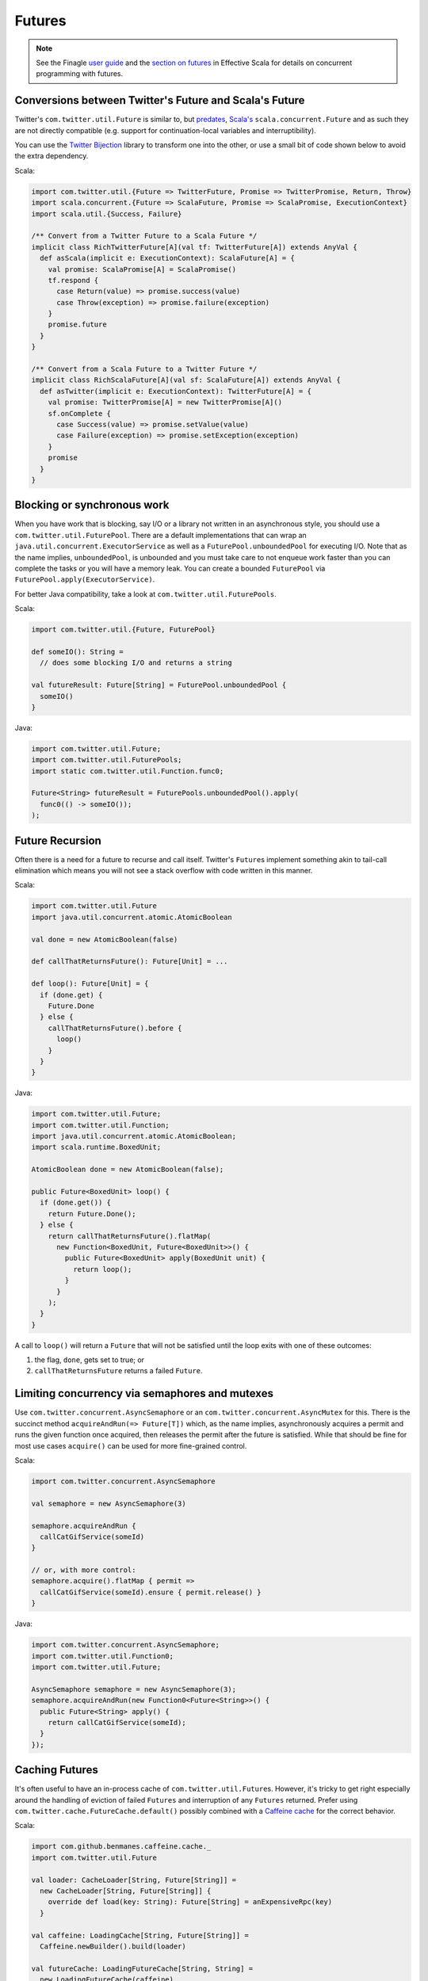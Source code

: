 Futures
=======

.. NOTE::
   See the Finagle `user guide <https://twitter.github.io/finagle/guide/Futures.html>`_
   and the `section on futures <https://twitter.github.io/effectivescala/#Twitter's%20standard%20libraries-Futures>`_
   in Effective Scala for details on concurrent programming with futures.

Conversions between Twitter's Future and Scala's Future
-------------------------------------------------------

Twitter's ``com.twitter.util.Future`` is similar to, but
`predates <https://twitter.github.io/finagle/guide/Futures.html#futures>`_,
`Scala's <https://docs.scala-lang.org/overviews/core/futures.html>`_
``scala.concurrent.Future`` and as such they are not directly compatible
(e.g. support for continuation-local variables and interruptibility).

You can use the `Twitter Bijection <https://github.com/twitter/bijection>`_
library to transform one into the other, or use a small bit of code shown
below to avoid the extra dependency.

Scala:

.. code-block:: scala

  import com.twitter.util.{Future => TwitterFuture, Promise => TwitterPromise, Return, Throw}
  import scala.concurrent.{Future => ScalaFuture, Promise => ScalaPromise, ExecutionContext}
  import scala.util.{Success, Failure}

  /** Convert from a Twitter Future to a Scala Future */
  implicit class RichTwitterFuture[A](val tf: TwitterFuture[A]) extends AnyVal {
    def asScala(implicit e: ExecutionContext): ScalaFuture[A] = {
      val promise: ScalaPromise[A] = ScalaPromise()
      tf.respond {
        case Return(value) => promise.success(value)
        case Throw(exception) => promise.failure(exception)
      }
      promise.future
    }
  }

  /** Convert from a Scala Future to a Twitter Future */
  implicit class RichScalaFuture[A](val sf: ScalaFuture[A]) extends AnyVal {
    def asTwitter(implicit e: ExecutionContext): TwitterFuture[A] = {
      val promise: TwitterPromise[A] = new TwitterPromise[A]()
      sf.onComplete {
        case Success(value) => promise.setValue(value)
        case Failure(exception) => promise.setException(exception)
      }
      promise
    }
  }

Blocking or synchronous work
----------------------------

When you have work that is blocking, say I/O or a library
not written in an asynchronous style, you should use a
``com.twitter.util.FuturePool``. There are a default implementations
that can wrap an ``java.util.concurrent.ExecutorService`` as well
as a ``FuturePool.unboundedPool`` for executing I/O. Note that as the
name implies, ``unboundedPool``, is unbounded and you must take care
to not enqueue work faster than you can complete the tasks or you will
have a memory leak. You can create a bounded ``FuturePool`` via
``FuturePool.apply(ExecutorService)``.

For better Java compatibility, take a look at ``com.twitter.util.FuturePools``.

Scala:

.. code-block:: scala

    import com.twitter.util.{Future, FuturePool}

    def someIO(): String =
      // does some blocking I/O and returns a string

    val futureResult: Future[String] = FuturePool.unboundedPool {
      someIO()
    }

Java:

.. code-block:: java

    import com.twitter.util.Future;
    import com.twitter.util.FuturePools;
    import static com.twitter.util.Function.func0;

    Future<String> futureResult = FuturePools.unboundedPool().apply(
      func0(() -> someIO());
    );

Future Recursion
----------------

Often there is a need for a future to recurse and call itself.
Twitter's ``Future``\s implement something akin to tail-call elimination
which means you will not see a stack overflow with code written
in this manner.

Scala:

.. code-block:: scala

    import com.twitter.util.Future
    import java.util.concurrent.atomic.AtomicBoolean

    val done = new AtomicBoolean(false)

    def callThatReturnsFuture(): Future[Unit] = ...

    def loop(): Future[Unit] = {
      if (done.get) {
        Future.Done
      } else {
        callThatReturnsFuture().before {
          loop()
        }
      }
    }

Java:

.. code-block:: java

    import com.twitter.util.Future;
    import com.twitter.util.Function;
    import java.util.concurrent.atomic.AtomicBoolean;
    import scala.runtime.BoxedUnit;

    AtomicBoolean done = new AtomicBoolean(false);

    public Future<BoxedUnit> loop() {
      if (done.get()) {
        return Future.Done();
      } else {
        return callThatReturnsFuture().flatMap(
          new Function<BoxedUnit, Future<BoxedUnit>>() {
            public Future<BoxedUnit> apply(BoxedUnit unit) {
              return loop();
            }
          }
        );
      }
    }

A call to ``loop()`` will return a ``Future`` that will not be
satisfied until the loop exits with one of these outcomes:

1. the flag, ``done``, gets set to true; or
2. ``callThatReturnsFuture`` returns a failed ``Future``.

Limiting concurrency via semaphores and mutexes
-----------------------------------------------

Use ``com.twitter.concurrent.AsyncSemaphore`` or an
``com.twitter.concurrent.AsyncMutex`` for this. There is the succinct method
``acquireAndRun(=> Future[T])`` which, as the name implies, asynchronously
acquires a permit and runs the given function once acquired, then releases
the permit after the future is satisfied. While that should be fine for
most use cases ``acquire()`` can be used for more fine-grained control.

Scala:

.. code-block:: scala

    import com.twitter.concurrent.AsyncSemaphore

    val semaphore = new AsyncSemaphore(3)

    semaphore.acquireAndRun {
      callCatGifService(someId)
    }

    // or, with more control:
    semaphore.acquire().flatMap { permit =>
      callCatGifService(someId).ensure { permit.release() }
    }

Java:

.. code-block:: java

    import com.twitter.concurrent.AsyncSemaphore;
    import com.twitter.util.Function0;
    import com.twitter.util.Future;

    AsyncSemaphore semaphore = new AsyncSemaphore(3);
    semaphore.acquireAndRun(new Function0<Future<String>>() {
      public Future<String> apply() {
        return callCatGifService(someId);
      }
    });

Caching Futures
---------------

It's often useful to have an in-process cache of ``com.twitter.util.Future``\s.
However, it's tricky to get right especially around the handling of eviction of
failed ``Futures`` and interruption of any ``Futures`` returned. Prefer using
``com.twitter.cache.FutureCache.default()`` possibly combined with a
`Caffeine cache <https://github.com/ben-manes/caffeine>`_
for the correct behavior.

Scala:

.. code-block:: scala

    import com.github.benmanes.caffeine.cache._
    import com.twitter.util.Future

    val loader: CacheLoader[String, Future[String]] =
      new CacheLoader[String, Future[String]] {
        override def load(key: String): Future[String] = anExpensiveRpc(key)
      }

    val caffeine: LoadingCache[String, Future[String]] =
      Caffeine.newBuilder().build(loader)

    val futureCache: LoadingFutureCache[String, String] =
      new LoadingFutureCache(caffeine)

    val value: Future[String] = futureCache("key")

Java:

.. code-block:: java

    import com.github.benmanes.caffeine.cache.CacheLoader;
    import com.github.benmanes.caffeine.cache.Caffeine;
    import com.github.benmanes.caffeine.cache.LoadingCache;
    import com.github.benmanes.caffeine.cache.LoadingFutureCache;
    import com.twitter.util.Future;

    CacheLoader<String, Future<String>> loader = new CacheLoader<String, Future<String>>() {
      @Override
      public Future<String> load(String s) throws Exception {
        return anExpensiveRpc(s);
      }
    };

    LoadingCache<String, Future<String>> caffeine = Caffeine.newBuilder().build(loader);

    Function1<String, Future<String>> futureCache = new LoadingFutureCache(caffeine);

    Future<String> value = futureCache.apply("key");

